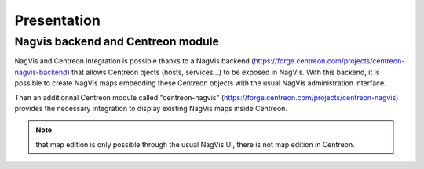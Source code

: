 Presentation
============

Nagvis backend and Centreon module
----------------------------------

NagVis and Centreon integration is possible thanks to a NagVis backend (https://forge.centreon.com/projects/centreon-nagvis-backend) that allows Centreon ojects (hosts, services...) to be exposed in NagVis.
With this backend, it is possible to create NagVis maps embedding these Centreon objects with the usual NagVis administration interface.

Then an additionnal Centreon module called "centreon-nagvis" (https://forge.centreon.com/projects/centreon-nagvis) provides the necessary integration to display existing NagVis maps inside Centreon.

.. note:: 

	that map edition is only possible through the usual NagVis UI, there is not map edition in Centreon.

